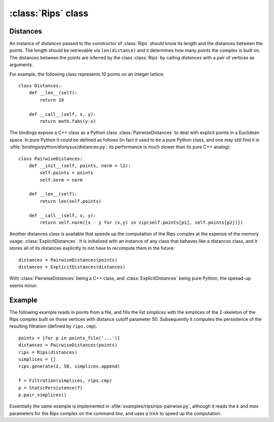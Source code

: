 :class:`Rips` class
======================

.. class:: Rips

    .. method:: __init__(distances)
    
        Initializes :class:`Rips` with the given `distances` whose main purpose
        is to return the distance of two points given their indices. See
        Distances_ below.

    .. method:: generate(k, max, functor[, seq])
     
        Calls `functor` with every simplex in the `k`-skeleton of the Rips
        complex :math:`VR` (`max`). If `seq` is provided, then the complex is
        restricted to the vertex indices in the sequence.

    .. method:: vertex_coface(v, k, max, functor[, seq])
     
        Calls `functor` with every coface of the vertex `v` in the `k`-skeleton
        of the Rips complex :math:`VR` (`max`). If `seq` is provided, then the
        complex is restricted to the vertex indices in the sequence.

    .. method:: edge_cofaces(u, v, k, max, functor[, seq])
     
        Calls `functor` with every coface of the edge (`u`, `v`) in the
        `k`-skeleton of the Rips complex :math:`VR` (`max`). If `seq` is
        provided, then the complex is restricted to the vertex indices in the
        sequence.

    .. method:: cmp(s1, s2)

        Compares simplices `s1` and `s2` with respect to their ordering in the
        Rips complex.  Note that like Python's built in `cmp` this is a three
        possible outsome comparison (-1,0,1) for (:math:`\leq, =, \geq`,
        respectively).

    .. method:: eval(s)

        Returns the size of simplex `s`, i.e. the length of its longest edge.


.. _distances:

Distances
---------

An instance of `distances` passed to the constructor of :class:`Rips` should
know its length and the distances between the points. The length should be
retrievable via ``len(distance)`` and it determines how many points the complex
is built on. The distances between the points are inferred by the class
:class:`Rips` by calling `distances` with a pair of vertices as arguments.

For example, the following class represents 10 points on an integer lattice::

    class Distances:
        def __len__(self): 
            return 10

        def __call__(self, x, y):
            return math.fabs(y-x)

The bindings expose a C++ class as a Python class :class:`PairwiseDistances` to deal with
explicit points in a Euclidean space. In pure Python it could be defined as
follows (in fact it used to be a pure Python class, and one may still find it in 
:sfile:`bindings/python/dionysus/distances.py`; its performance is much slower
than its pure C++ analog)::

    class PairwiseDistances:
        def __init__(self, points, norm = l2):
            self.points = points
            self.norm = norm

        def __len__(self):
            return len(self.points)

        def __call__(self, x, y):
            return self.norm([x - y for (x,y) in zip(self.points[p1], self.points[p2])])

Another distances class is available that speeds up the computation of the Rips
complex at the expense of the memory usage: :class:`ExplicitDistances`. It is
initialized with an instance of any class that behaves like a distances class,
and it stores all of its distances explicitly to not have to recompute them in
the future::

    distances = PairwiseDistances(points)
    distances = ExplicitDistances(distances)

With :class:`PairwiseDistances` being a C++ class, and
:class:`ExplicitDistances` being pure Python, the speead-up seems minor.


Example
-------

The following example reads in points from a file, and fills the list
`simplices` with the simplices of the 2-skeleton of the Rips complex built on
those vertices with distance cutoff parameter 50. Subsequently it computes the
persistence of the resulting filtration (defined by ``rips.cmp``)::

    points = [for p in points_file('...')]
    distances = PairwiseDistances(points)
    rips = Rips(distances)
    simplices = []
    rips.generate(2, 50, simplices.append)
    
    f = Filtration(simplices, rips.cmp)
    p = StaticPersistence(f)
    p.pair_simplices()

Essentially the same example is implemented in
:sfile:`examples/rips/rips-pairwise.py`, although it reads the `k` and `max`
parameters for the Rips complex on the command line, and uses a trick to speed
up the computation.
